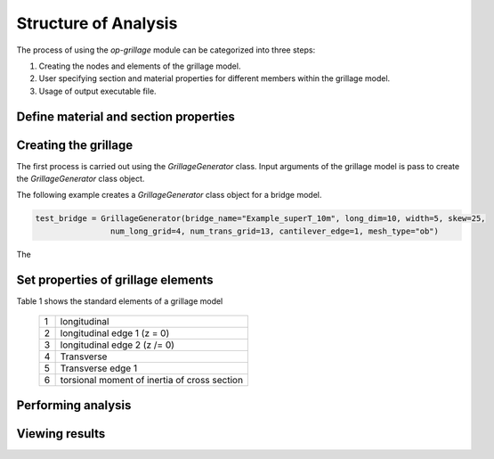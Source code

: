 ========================
Structure of Analysis
========================

The process of using the `op-grillage` module can be categorized into three steps:

#. Creating the nodes and elements of the grillage model.
#. User specifying section and material properties for different members within the grillage model.
#. Usage of output executable file.

Define material and section properties
------------------------


Creating the grillage
------------------------
The first process is carried out using the `GrillageGenerator` class. Input arguments of the grillage model is pass to
create the `GrillageGenerator` class object.

The following example creates a `GrillageGenerator` class object for a bridge model.

.. code-block:: python

    test_bridge = GrillageGenerator(bridge_name="Example_superT_10m", long_dim=10, width=5, skew=25,
                    num_long_grid=4, num_trans_grid=13, cantilever_edge=1, mesh_type="ob")



The

Set properties of grillage elements
------------------------

Table 1 shows the standard elements of a grillage model

 ===================================   ===========================================================================
   1                                    longitudinal
   2                                    longitudinal edge 1 (z = 0)
   3                                    longitudinal edge 2 (z /= 0)
   4                                    Transverse
   5                                    Transverse edge 1
   6                                        torsional moment of inertia of cross section
 ===================================   ===========================================================================


Performing analysis
------------------------

Viewing results
------------------------
